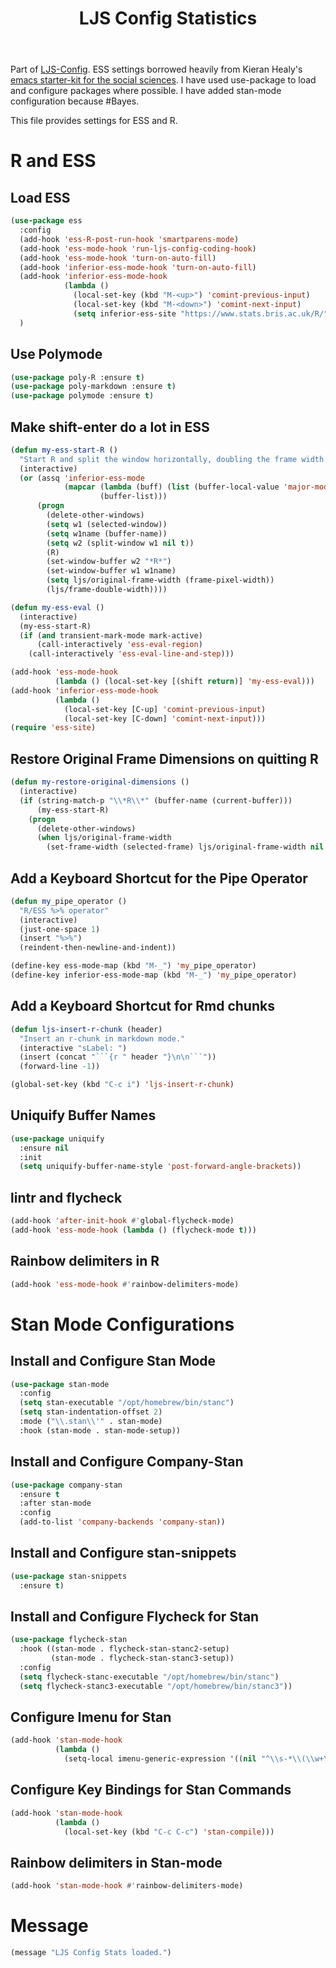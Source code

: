 #+TITLE: LJS Config Statistics
#+OPTIONS: toc:nil num:nil ^:nil

Part of [[file:ljs-config.org][LJS-Config]]. ESS settings borrowed heavily from Kieran Healy's [[https://github.com/kjhealy/emacs-starter-kit][emacs starter-kit for
the social sciences]]. I have used use-package to load and configure packages where possible. I have added stan-mode configuration because #Bayes. 

This file provides settings for ESS and R. 

* R and ESS

** Load ESS

#+begin_src emacs-lisp :tangle yes
  (use-package ess
    :config
    (add-hook 'ess-R-post-run-hook 'smartparens-mode)
    (add-hook 'ess-mode-hook 'run-ljs-config-coding-hook)
    (add-hook 'ess-mode-hook 'turn-on-auto-fill)
    (add-hook 'inferior-ess-mode-hook 'turn-on-auto-fill)
    (add-hook 'inferior-ess-mode-hook
              (lambda ()
                (local-set-key (kbd "M-<up>") 'comint-previous-input)
                (local-set-key (kbd "M-<down>") 'comint-next-input)
                (setq inferior-ess-site "https://www.stats.bris.ac.uk/R/")))
    )
#+end_src

** Use Polymode

#+begin_src emacs-lisp :tangle yes
(use-package poly-R :ensure t)
(use-package poly-markdown :ensure t)
(use-package polymode :ensure t)
#+end_src

** Make shift-enter do a lot in ESS

#+begin_src emacs-lisp :tangle yes
(defun my-ess-start-R ()
  "Start R and split the window horizontally, doubling the frame width."
  (interactive)
  (or (assq 'inferior-ess-mode
            (mapcar (lambda (buff) (list (buffer-local-value 'major-mode buff)))
                    (buffer-list)))
      (progn
        (delete-other-windows)
        (setq w1 (selected-window))
        (setq w1name (buffer-name))
        (setq w2 (split-window w1 nil t))
        (R)
        (set-window-buffer w2 "*R*")
        (set-window-buffer w1 w1name)
        (setq ljs/original-frame-width (frame-pixel-width))
        (ljs/frame-double-width))))

(defun my-ess-eval ()
  (interactive)
  (my-ess-start-R)
  (if (and transient-mark-mode mark-active)
      (call-interactively 'ess-eval-region)
    (call-interactively 'ess-eval-line-and-step)))

(add-hook 'ess-mode-hook
          (lambda () (local-set-key [(shift return)] 'my-ess-eval)))
(add-hook 'inferior-ess-mode-hook
          (lambda ()
            (local-set-key [C-up] 'comint-previous-input)
            (local-set-key [C-down] 'comint-next-input)))
(require 'ess-site)
#+end_src

** Restore Original Frame Dimensions on quitting R

#+begin_src emacs-lisp :tangle yes
(defun my-restore-original-dimensions ()
  (interactive)
  (if (string-match-p "\\*R\\*" (buffer-name (current-buffer)))
      (my-ess-start-R)
    (progn
      (delete-other-windows)
      (when ljs/original-frame-width
        (set-frame-width (selected-frame) ljs/original-frame-width nil t)))))

#+end_src

** Add a Keyboard Shortcut for the Pipe Operator

#+begin_src emacs-lisp :tangle yes
(defun my_pipe_operator ()
  "R/ESS %>% operator"
  (interactive)
  (just-one-space 1)
  (insert "%>%")
  (reindent-then-newline-and-indent))

(define-key ess-mode-map (kbd "M-_") 'my_pipe_operator)
(define-key inferior-ess-mode-map (kbd "M-_") 'my_pipe_operator)
#+end_src

** Add a Keyboard Shortcut for Rmd chunks

#+begin_src emacs-lisp :tangle yes
(defun ljs-insert-r-chunk (header)
  "Insert an r-chunk in markdown mode."
  (interactive "sLabel: ")
  (insert (concat "```{r " header "}\n\n```"))
  (forward-line -1))

(global-set-key (kbd "C-c i") 'ljs-insert-r-chunk)
#+end_src

** Uniquify Buffer Names

#+begin_src emacs-lisp :tangle yes
(use-package uniquify
  :ensure nil
  :init
  (setq uniquify-buffer-name-style 'post-forward-angle-brackets))

#+end_src

** lintr and flycheck

#+begin_src emacs-lisp :tangle yes
(add-hook 'after-init-hook #'global-flycheck-mode)
(add-hook 'ess-mode-hook (lambda () (flycheck-mode t)))
#+end_src

** Rainbow delimiters in R

#+begin_src emacs-lisp :tangle yes
(add-hook 'ess-mode-hook #'rainbow-delimiters-mode)
#+end_src

* Stan Mode Configurations

** Install and Configure Stan Mode
#+begin_src emacs-lisp :tangle yes
(use-package stan-mode
  :config
  (setq stan-executable "/opt/homebrew/bin/stanc")
  (setq stan-indentation-offset 2)
  :mode ("\\.stan\\'" . stan-mode)
  :hook (stan-mode . stan-mode-setup))
#+end_src

** Install and Configure Company-Stan
#+begin_src emacs-lisp :tangle yes
(use-package company-stan
  :ensure t
  :after stan-mode
  :config
  (add-to-list 'company-backends 'company-stan))
#+end_src

** Install and Configure stan-snippets
#+begin_src emacs-lisp :tangle yes
(use-package stan-snippets
  :ensure t)
#+end_src

** Install and Configure Flycheck for Stan
#+begin_src emacs-lisp :tangle yes
(use-package flycheck-stan
  :hook ((stan-mode . flycheck-stan-stanc2-setup)
         (stan-mode . flycheck-stan-stanc3-setup))
  :config
  (setq flycheck-stanc-executable "/opt/homebrew/bin/stanc")
  (setq flycheck-stanc3-executable "/opt/homebrew/bin/stanc3"))
#+end_src

** Configure Imenu for Stan
#+begin_src emacs-lisp :tangle yes
(add-hook 'stan-mode-hook
          (lambda ()
            (setq-local imenu-generic-expression '((nil "^\\s-*\\(\\w+\\)\\s-*=" 1)))))
#+end_src

** Configure Key Bindings for Stan Commands
#+begin_src emacs-lisp :tangle yes
(add-hook 'stan-mode-hook
          (lambda ()
            (local-set-key (kbd "C-c C-c") 'stan-compile)))
#+end_src

** Rainbow delimiters in Stan-mode
#+begin_src emacs-lisp :tangle yes
(add-hook 'stan-mode-hook #'rainbow-delimiters-mode)
#+end_src

* Message
#+begin_src emacs-lisp :tangle yes
(message "LJS Config Stats loaded.")
#+end_src
